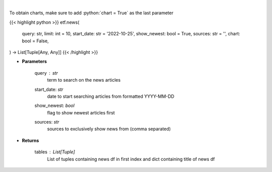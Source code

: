 .. role:: python(code)
    :language: python
    :class: highlight

|

.. raw:: html

    <h3>
    > Get news for a given term. [Source: NewsAPI]
    </h3>

To obtain charts, make sure to add :python:`chart = True` as the last parameter

{{< highlight python >}}
etf.news(
    query: str,
    limit: int = 10,
    start_date: str = '2022-10-25', show_newest: bool = True,
    sources: str = '',
    chart: bool = False,
) -> List[Tuple[Any, Any]]
{{< /highlight >}}

* **Parameters**

    query : *str*
        term to search on the news articles
    start_date: *str*
        date to start searching articles from formatted YYYY-MM-DD
    show_newest: *bool*
        flag to show newest articles first
    sources: *str*
        sources to exclusively show news from (comma separated)

    
* **Returns**

    tables : List[Tuple]
        List of tuples containing news df in first index and dict containing title of news df
    